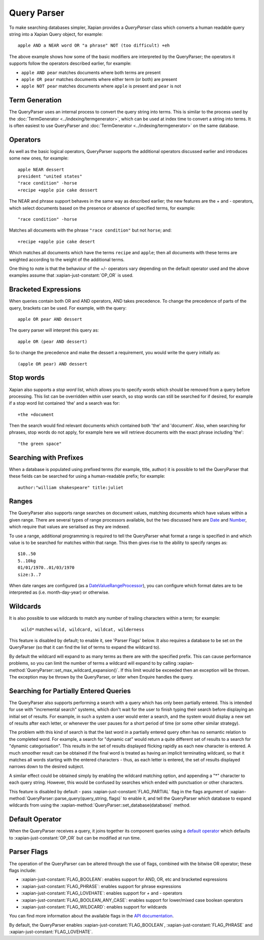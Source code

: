 Query Parser
------------

To make searching databases simpler, Xapian provides a `QueryParser` class
which converts a human readable query string into a Xapian Query object,
for example::

    apple AND a NEAR word OR "a phrase" NOT (too difficult) +eh

The above example shows how some of the basic modifiers are interpreted by
the QueryParser; the operators it supports follow the operators described
earlier, for example:

* ``apple AND pear`` matches documents where both terms are present
* ``apple OR pear`` matches documents where either term (or both) are
  present
* ``apple NOT pear`` matches documents where ``apple`` is present and
  ``pear`` is not

Term Generation
~~~~~~~~~~~~~~~

The QueryParser uses an internal process to convert the query string into terms.
This is similar to the process used by the :doc:`TermGenerator
<../indexing/termgenerator>`, which can be used at index time to convert a
string into terms.  It is often easiest to use QueryParser and
:doc:`TermGenerator <../indexing/termgenerator>` on the same database.

.. todo: link TermGenerator to the termgenerator page

.. todo: stemming and Z prefix discussion

Operators
~~~~~~~~~

As well as the basic logical operators, QueryParser supports the additional
operators discussed earlier and introduces some new ones, for example::

    apple NEAR dessert
    president "united states"
    "race condition" -horse
    +recipe +apple pie cake dessert

The NEAR and phrase support behaves in the same way as described earlier;
the new features are the + and - operators, which select documents based on
the presence or absence of specified terms, for example::

    "race condition" -horse

Matches all documents with the phrase ``"race condition"`` but not ``horse``; and::

    +recipe +apple pie cake desert

Which matches all documents which have the terms ``recipe`` and ``apple``; then
all documents with these terms are weighted according to the weight of the
additional terms.

One thing to note is that the behaviour of the +/- operators vary depending
on the default operator used and the above examples assume that
:xapian-just-constant:`OP_OR` is used.

Bracketed Expressions
~~~~~~~~~~~~~~~~~~~~~

When queries contain both OR and AND operators, AND takes precedence.
To change the precedence of parts of the query, brackets can be used.
For example, with the query::

    apple OR pear AND dessert

The query parser will interpret this query as::

    apple OR (pear AND dessert)

So to change the precedence and make the dessert a requirement, you would
write the query initially as::

    (apple OR pear) AND dessert

Stop words
~~~~~~~~~~

Xapian also supports a `stop word` list, which allows you to specify words
which should be removed from a query before processing. This list can
be overridden within user search, so stop words can still be searched for
if desired, for example if a stop word list contained 'the' and a search
was for::

    +the +document

Then the search would find relevant documents which contained both 'the'
and 'document'.  Also, when searching for phrases, stop words do not apply,
for example here we will retrieve documents with the exact phrase including
'the'::

    "the green space"

Searching with Prefixes
~~~~~~~~~~~~~~~~~~~~~~~

When a database is populated using prefixed terms (for example, title,
author) it is possible to tell the QueryParser that these fields can be
searched for using a human-readable prefix; for example::

    author:"william shakespeare" title:juliet

Ranges
~~~~~~

The QueryParser also supports range searches on document values, matching
documents which have values within a given range. There are several types
of range processors available, but the two discussed here are `Date`_ and
`Number`_, which require that values are serialised as they are indexed.

To use a range, additional programming is required to tell the QueryParser
what format a range is specified in and which value is to be searched for
matches within that range. This then gives rise to the ability to specify
ranges as::

    $10..50
    5..10kg
    01/01/1970..01/03/1970
    size:3..7

When date ranges are configured (as a `DateValueRangeProcessor`_), you can
configure which format dates are to be interpreted as (i.e. month-day-year)
or otherwise.

.. _Date:
.. _DateValueRangeProcessor: http://xapian.org/docs/apidoc/html/classXapian_1_1DateValueRangeProcessor.html

.. _Number:
.. _NumericValueRangeProcessor: http://xapian.org/docs/apidoc/html/classXapian_1_1NumberValueRangeProcessor.html

Wildcards
~~~~~~~~~

It is also possible to use wildcards to match any number of trailing
characters within a term; for example:

    ``wild*`` matches ``wild, wildcard, wildcat, wilderness``

This feature is disabled by default; to enable it, see 'Parser Flags'
below.  It also requires a database to be set on the QueryParser (so
that it can find the list of terms to expand the wildcard to).

By default the wildcard will expand to as many terms as there are with
the specified prefix.  This can cause performance problems, so you can limit
the number of terms a wildcard will expand to by calling
:xapian-method:`QueryParser::set_max_wildcard_expansion()`.  If this limit
would be exceeded then an exception will be thrown.  The exception may
be thrown by the QueryParser, or later when Enquire handles the query.

Searching for Partially Entered Queries
~~~~~~~~~~~~~~~~~~~~~~~~~~~~~~~~~~~~~~~

The QueryParser also supports performing a search with a query which has
only been partially entered. This is intended for use with "incremental
search" systems, which don't wait for the user to finish typing their
search before displaying an initial set of results. For example, in such
a system a user would enter a search, and the system would display a new
set of results after each letter, or whenever the user pauses for a
short period of time (or some other similar strategy).

The problem with this kind of search is that the last word in a
partially entered query often has no semantic relation to the completed
word. For example, a search for "dynamic cat" would return a quite
different set of results to a search for "dynamic categorisation". This
results in the set of results displayed flicking rapidly as each new
character is entered. A much smoother result can be obtained if the
final word is treated as having an implicit terminating wildcard, so
that it matches all words starting with the entered characters - thus,
as each letter is entered, the set of results displayed narrows down to
the desired subject.

A similar effect could be obtained simply by enabling the wildcard
matching option, and appending a "\*" character to each query string.
However, this would be confused by searches which ended with punctuation
or other characters.

This feature is disabled by default - pass
:xapian-just-constant:`FLAG_PARTIAL` flag in the flags argument of
:xapian-method:`QueryParser::parse_query(query_string, flags)` to enable it,
and tell the QueryParser which database to expand wildcards from using
the :xapian-method:`QueryParser::set_database(database)` method.

Default Operator
~~~~~~~~~~~~~~~~

When the QueryParser receives a query, it joins together its component
queries using a `default operator`_ which defaults to
:xapian-just-constant:`OP_OR` but can be modified at run time.

.. _default operator: http://xapian.org/docs/apidoc/html/classXapian_1_1QueryParser.html#2efe48be88c4872afec4bc963f417ea5

Parser Flags
~~~~~~~~~~~~
The operation of the QueryParser can be altered through the use of flags,
combined with the bitwise OR operator; these flags include:

* :xapian-just-constant:`FLAG_BOOLEAN`: enables support for AND, OR, etc and bracketed
  expressions
* :xapian-just-constant:`FLAG_PHRASE`: enables support for phrase expressions
* :xapian-just-constant:`FLAG_LOVEHATE`: enables support for `+` and `-` operators
* :xapian-just-constant:`FLAG_BOOLEAN_ANY_CASE`: enables support for lower/mixed case boolean
  operators
* :xapian-just-constant:`FLAG_WILDCARD`: enables support for wildcards

You can find more information about the available flags in the
`API documentation
<http://xapian.org/docs/apidoc/html/classXapian_1_1QueryParser.html#ae96a58a8de9d219ca3214a5a66e0407e>`_.

By default, the QueryParser enables :xapian-just-constant:`FLAG_BOOLEAN`,
:xapian-just-constant:`FLAG_PHRASE` and :xapian-just-constant:`FLAG_LOVEHATE`.
